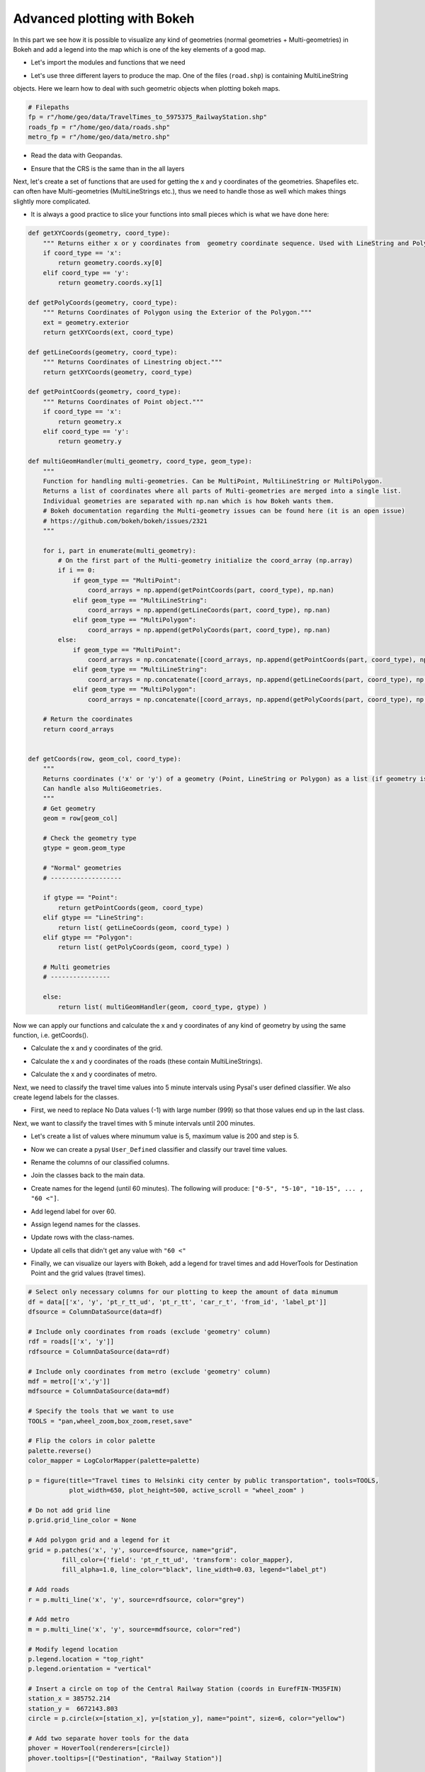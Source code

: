 Advanced plotting with Bokeh
----------------------------

In this part we see how it is possible to visualize any kind of geometries (normal geometries + Multi-geometries)
in Bokeh and add a legend into the map which is one of the key elements of a good map.

- Let's import the modules and functions that we need

.. ipython:: python

    from bokeh.palettes import YlOrRd6 as palette
    from bokeh.plotting import figure, save
    from bokeh.models import ColumnDataSource, HoverTool, LogColorMapper, GeoJSONDataSource
    from bokeh.palettes import RdYlGn10 as palette
    import geopandas as gpd
    import pysal as ps
    import numpy as np

- Let's use three different layers to produce the map. One of the files (``road.shp``) is containing MultiLineString
objects. Here we learn how to deal with such geometric objects when plotting bokeh maps.

.. code:: python

    # Filepaths
    fp = r"/home/geo/data/TravelTimes_to_5975375_RailwayStation.shp"
    roads_fp = r"/home/geo/data/roads.shp"
    metro_fp = r"/home/geo/data/metro.shp"

.. ipython:: python
   :suppress:

    roads_fp = os.path.join(os.path.abspath('data'), "roads.shp")
    fp = os.path.join(os.path.abspath('data'), "TravelTimes_to_5975375_RailwayStation.shp")
    metro_fp = os.path.join(os.path.abspath('data'), "metro.shp")

- Read the data with Geopandas.

.. ipython:: python

    data = gpd.read_file(fp)
    roads = gpd.read_file(roads_fp)
    metro = gpd.read_file(metro_fp)

- Ensure that the CRS is the same than in the all layers

.. ipython:: python

    data['geometry'] = data['geometry'].to_crs(epsg=3067)
    roads['geometry'] = roads['geometry'].to_crs(epsg=3067)
    metro['geometry'] = metro['geometry'].to_crs(epsg=3067)

Next, let's create a set of functions that are used for getting the x and y coordinates of the geometries.
Shapefiles etc. can often have Multi-geometries (MultiLineStrings etc.), thus we need to handle those as well which makes things slightly more complicated.

- It is always a good practice to slice your functions into small pieces which is what we have done here:

.. code:: python

    def getXYCoords(geometry, coord_type):
        """ Returns either x or y coordinates from  geometry coordinate sequence. Used with LineString and Polygon geometries."""
        if coord_type == 'x':
            return geometry.coords.xy[0]
        elif coord_type == 'y':
            return geometry.coords.xy[1]

    def getPolyCoords(geometry, coord_type):
        """ Returns Coordinates of Polygon using the Exterior of the Polygon."""
        ext = geometry.exterior
        return getXYCoords(ext, coord_type)

    def getLineCoords(geometry, coord_type):
        """ Returns Coordinates of Linestring object."""
        return getXYCoords(geometry, coord_type)

    def getPointCoords(geometry, coord_type):
        """ Returns Coordinates of Point object."""
        if coord_type == 'x':
            return geometry.x
        elif coord_type == 'y':
            return geometry.y

    def multiGeomHandler(multi_geometry, coord_type, geom_type):
        """
        Function for handling multi-geometries. Can be MultiPoint, MultiLineString or MultiPolygon.
        Returns a list of coordinates where all parts of Multi-geometries are merged into a single list.
        Individual geometries are separated with np.nan which is how Bokeh wants them.
        # Bokeh documentation regarding the Multi-geometry issues can be found here (it is an open issue)
        # https://github.com/bokeh/bokeh/issues/2321
        """

        for i, part in enumerate(multi_geometry):
            # On the first part of the Multi-geometry initialize the coord_array (np.array)
            if i == 0:
                if geom_type == "MultiPoint":
                    coord_arrays = np.append(getPointCoords(part, coord_type), np.nan)
                elif geom_type == "MultiLineString":
                    coord_arrays = np.append(getLineCoords(part, coord_type), np.nan)
                elif geom_type == "MultiPolygon":
                    coord_arrays = np.append(getPolyCoords(part, coord_type), np.nan)
            else:
                if geom_type == "MultiPoint":
                    coord_arrays = np.concatenate([coord_arrays, np.append(getPointCoords(part, coord_type), np.nan)])
                elif geom_type == "MultiLineString":
                    coord_arrays = np.concatenate([coord_arrays, np.append(getLineCoords(part, coord_type), np.nan)])
                elif geom_type == "MultiPolygon":
                    coord_arrays = np.concatenate([coord_arrays, np.append(getPolyCoords(part, coord_type), np.nan)])

        # Return the coordinates
        return coord_arrays


    def getCoords(row, geom_col, coord_type):
        """
        Returns coordinates ('x' or 'y') of a geometry (Point, LineString or Polygon) as a list (if geometry is LineString or Polygon).
        Can handle also MultiGeometries.
        """
        # Get geometry
        geom = row[geom_col]

        # Check the geometry type
        gtype = geom.geom_type

        # "Normal" geometries
        # -------------------

        if gtype == "Point":
            return getPointCoords(geom, coord_type)
        elif gtype == "LineString":
            return list( getLineCoords(geom, coord_type) )
        elif gtype == "Polygon":
            return list( getPolyCoords(geom, coord_type) )

        # Multi geometries
        # ----------------

        else:
            return list( multiGeomHandler(geom, coord_type, gtype) )

.. ipython:: python
   :suppress:

    def getXYCoords(geometry, coord_type):
        if coord_type == 'x':
            return geometry.coords.xy[0]
        elif coord_type == 'y':
            return geometry.coords.xy[1]

.. ipython:: python
   :suppress:

    def getPolyCoords(geometry, coord_type):
        ext = geometry.exterior
        return getXYCoords(ext, coord_type)

.. ipython:: python
   :suppress:

    def getLineCoords(geometry, coord_type):
        return getXYCoords(geometry, coord_type)

.. ipython:: python
   :suppress:

    def getPointCoords(geometry, coord_type):
        if coord_type == 'x':
            return geometry.x
        elif coord_type == 'y':
            return geometry.y

.. ipython:: python
   :suppress:

    def multiGeomHandler(multi_geometry, coord_type, geom_type):
        for i, part in enumerate(multi_geometry):
            if i == 0:
                if geom_type == "MultiPoint":
                    coord_arrays = np.append(getPointCoords(part, coord_type), np.nan)
                elif geom_type == "MultiLineString":
                    coord_arrays = np.append(getLineCoords(part, coord_type), np.nan)
                elif geom_type == "MultiPolygon":
                    coord_arrays = np.append(getPolyCoords(part, coord_type), np.nan)
            else:
                if geom_type == "MultiPoint":
                    coord_arrays = np.concatenate([coord_arrays, np.append(getPointCoords(part, coord_type), np.nan)])
                elif geom_type == "MultiLineString":
                    coord_arrays = np.concatenate([coord_arrays, np.append(getLineCoords(part, coord_type), np.nan)])
                elif geom_type == "MultiPolygon":
                    coord_arrays = np.concatenate([coord_arrays, np.append(getPolyCoords(part, coord_type), np.nan)])
        return coord_arrays

.. ipython:: python
   :suppress:

    def getCoords(row, geom_col, coord_type):
        geom = row[geom_col]
        gtype = geom.geom_type
        if gtype == "Point":
            return getPointCoords(geom, coord_type)
        elif gtype == "LineString":
            return list( getLineCoords(geom, coord_type) )
        elif gtype == "Polygon":
            return list( getPolyCoords(geom, coord_type) )
        else:
            return list( multiGeomHandler(geom, coord_type, gtype) )

Now we can apply our functions and calculate the x and y coordinates of any kind of geometry by using the same function, i.e. getCoords().

- Calculate the x and y coordinates of the grid.

.. ipython:: python

    data['x'] = data.apply(getCoords, geom_col="geometry", coord_type="x", axis=1)
    data['y'] = data.apply(getCoords, geom_col="geometry", coord_type="y", axis=1)

- Calculate the x and y coordinates of the roads (these contain MultiLineStrings).

.. ipython:: python

    roads['x'] = roads.apply(getCoords, geom_col="geometry", coord_type="x", axis=1)
    roads['y'] = roads.apply(getCoords, geom_col="geometry", coord_type="y", axis=1)

- Calculate the x and y coordinates of metro.

.. ipython:: python

    metro['x'] = metro.apply(getCoords, geom_col="geometry", coord_type="x", axis=1)
    metro['y'] = metro.apply(getCoords, geom_col="geometry", coord_type="y", axis=1)

Next, we need to classify the travel time values into 5 minute intervals using Pysal's user defined classifier. We also create legend labels for the classes.

- First, we need to replace No Data values (-1) with large number (999) so that those values end up in the last class.

.. ipython:: python

    data = data.replace(-1, 999)

Next, we want to classify the travel times with 5 minute intervals until 200 minutes.

- Let's create a list of values where minumum value is 5, maximum value is 200 and step is 5.

.. ipython:: python

    breaks = [x for x in range(5, 200, 5)]

- Now we can create a pysal ``User_Defined`` classifier and classify our travel time values.

.. ipython:: python

    classifier = ps.User_Defined.make(bins=breaks)
    pt_classif = data[['pt_r_tt']].apply(classifier)
    car_classif = data[['car_r_t']].apply(classifier)

- Rename the columns of our classified columns.

.. ipython:: python

    pt_classif.columns = ['pt_r_tt_ud']
    car_classif.columns = ['car_r_t_ud']

- Join the classes back to the main data.

.. ipython:: python

    data = data.join(pt_classif)
    data = data.join(car_classif)

- Create names for the legend (until 60 minutes). The following will produce: ``["0-5", "5-10", "10-15", ... , "60 <"]``.

.. ipython:: python

    upper_limit = 60
    step = 5
    names = ["%s-%s " % (x-5, x) for x in range(step, upper_limit, step)]

- Add legend label for over 60.

.. ipython:: python

    names.append("%s <" % upper_limit)

- Assign legend names for the classes.

.. ipython:: python

    data['label_pt'] = None
    data['label_car'] = None

- Update rows with the class-names.

.. ipython:: python

    for i in range(len(names)):
        data.loc[data['pt_r_tt_ud'] == i, 'label_pt'] = names[i]
        data.loc[data['car_r_t_ud'] == i, 'label_car'] = names[i]

- Update all cells that didn't get any value with ``"60 <"``

.. ipython:: python

    data['label_pt'] = data['label_pt'].fillna("%s <" % upper_limit)
    data['label_car'] = data['label_car'].fillna("%s <" % upper_limit)

- Finally, we can visualize our layers with Bokeh, add a legend for travel times and add HoverTools for Destination Point and the grid values (travel times).

.. code:: python

   # Select only necessary columns for our plotting to keep the amount of data minumum
   df = data[['x', 'y', 'pt_r_tt_ud', 'pt_r_tt', 'car_r_t', 'from_id', 'label_pt']]
   dfsource = ColumnDataSource(data=df)

   # Include only coordinates from roads (exclude 'geometry' column)
   rdf = roads[['x', 'y']]
   rdfsource = ColumnDataSource(data=rdf)

   # Include only coordinates from metro (exclude 'geometry' column)
   mdf = metro[['x','y']]
   mdfsource = ColumnDataSource(data=mdf)

   # Specify the tools that we want to use
   TOOLS = "pan,wheel_zoom,box_zoom,reset,save"

   # Flip the colors in color palette
   palette.reverse()
   color_mapper = LogColorMapper(palette=palette)

   p = figure(title="Travel times to Helsinki city center by public transportation", tools=TOOLS,
              plot_width=650, plot_height=500, active_scroll = "wheel_zoom" )

   # Do not add grid line
   p.grid.grid_line_color = None

   # Add polygon grid and a legend for it
   grid = p.patches('x', 'y', source=dfsource, name="grid",
            fill_color={'field': 'pt_r_tt_ud', 'transform': color_mapper},
            fill_alpha=1.0, line_color="black", line_width=0.03, legend="label_pt")

   # Add roads
   r = p.multi_line('x', 'y', source=rdfsource, color="grey")

   # Add metro
   m = p.multi_line('x', 'y', source=mdfsource, color="red")

   # Modify legend location
   p.legend.location = "top_right"
   p.legend.orientation = "vertical"

   # Insert a circle on top of the Central Railway Station (coords in EurefFIN-TM35FIN)
   station_x = 385752.214
   station_y =  6672143.803
   circle = p.circle(x=[station_x], y=[station_y], name="point", size=6, color="yellow")

   # Add two separate hover tools for the data
   phover = HoverTool(renderers=[circle])
   phover.tooltips=[("Destination", "Railway Station")]

   ghover = HoverTool(renderers=[grid])
   ghover.tooltips=[("YKR-ID", "@from_id"),
                   ("PT time", "@pt_r_tt"),
                   ("Car time", "@car_r_t"),
                  ]

   p.add_tools(ghover)
   p.add_tools(phover)

   # Output filepath to HTML
   output_file = r"/home/geo/accessibility_map_Helsinki.html"

   # Save the map
   save(p, output_file);


.. hint::

   **Important update!** Bokeh nowadays support ``GeoJSONDataSource`` that makes it much easier to work and
   plot data from ``GeoDataFrame``.

